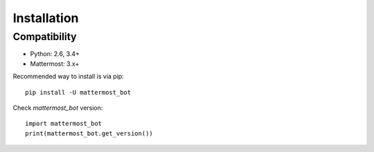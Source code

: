 Installation
============

Compatibility
-------------
* Python: 2.6, 3.4+
* Mattermost: 3.x+


Recommended way to install is via pip::

  pip install -U mattermost_bot


Check `mattermost_bot` version::

    import mattermost_bot
    print(mattermost_bot.get_version())

